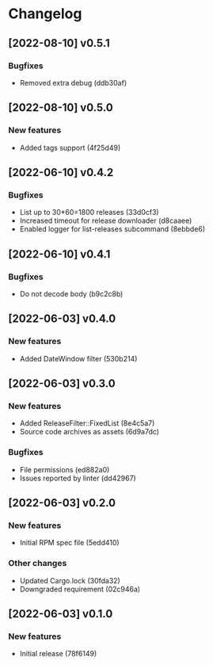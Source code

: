 * Changelog
** [2022-08-10] v0.5.1

*** Bugfixes

 - Removed extra debug (ddb30af)


** [2022-08-10] v0.5.0

*** New features

 - Added tags support (4f25d49)


** [2022-06-10] v0.4.2

*** Bugfixes

 - List up to 30*60=1800 releases (33d0cf3)
 - Increased timeout for release downloader (d8caaee)
 - Enabled logger for list-releases subcommand (8ebbde6)


** [2022-06-10] v0.4.1

*** Bugfixes

 - Do not decode body (b9c2c8b)


** [2022-06-03] v0.4.0

*** New features

 - Added DateWindow filter (530b214)


** [2022-06-03] v0.3.0

*** New features

 - Added ReleaseFilter::FixedList (8e4c5a7)
 - Source code archives as assets (6d9a7dc)

*** Bugfixes

 - File permissions (ed882a0)
 - Issues reported by linter (dd42967)


** [2022-06-03] v0.2.0

*** New features

 - Initial RPM spec file (5edd410)

*** Other changes

 - Updated Cargo.lock (30fda32)
 - Downgraded requirement (02c946a)



** [2022-06-03] v0.1.0

*** New features

 - Initial release (78f6149)

